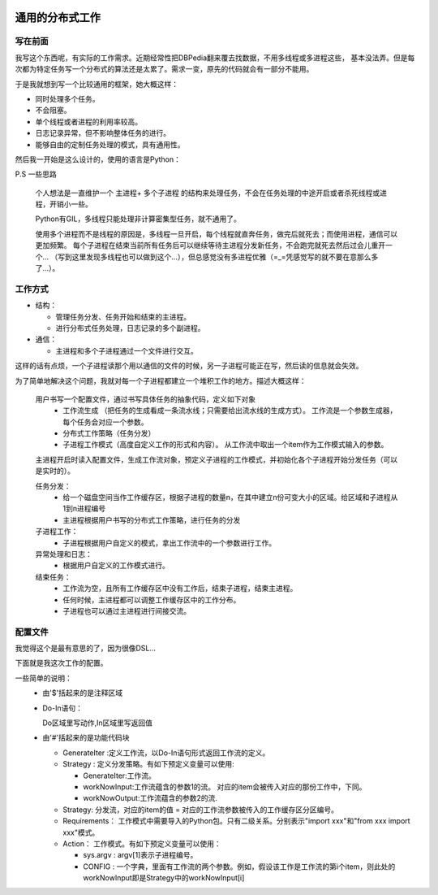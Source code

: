 .. image:: https://img.shields.io/badge/license-MIT-Red.svg


通用的分布式工作
============

写在前面
--------

我写这个东西呢，有实际的工作需求。近期经常性把DBPedia翻来覆去找数据，不用多线程或多进程这些，
基本没法弄。但是每次都为特定任务写一个分布式的算法还是太累了。需求一变，原先的代码就会有一部分不能用。

于是我就想到写一个比较通用的框架，她大概这样：

- 同时处理多个任务。
- 不会阻塞。
- 单个线程或者进程的利用率较高。
- 日志记录异常，但不影响整体任务的进行。
- 能够自由的定制任务处理的模式，具有通用性。

然后我一开始是这么设计的，使用的语言是Python：

P.S 一些思路

  个人想法是一直维护一个 主进程+ 多个子进程 的结构来处理任务，不会在任务处理的中途开启或者杀死线程或进程，开销小一些。

  Python有GIL，多线程只能处理非计算密集型任务，就不通用了。

  使用多个进程而不是线程的原因是，多线程一旦开启，每个线程就直奔任务，做完后就死去；而使用进程，通信可以更加频繁。
  每个子进程在结束当前所有任务后可以继续等待主进程分发新任务，不会跑完就死去然后过会儿重开一个...
  （写到这里发现多线程也可以做到这个...），但总感觉没有多进程优雅（=_=凭感觉写的就不要在意那么多了...）。


工作方式
---------

- 结构：

  - 管理任务分发、任务开始和结束的主进程。

  - 进行分布式任务处理，日志记录的多个副进程。

- 通信：

  - 主进程和多个子进程通过一个文件进行交互。

这样的话有点烦，一个子进程读那个用以通信的文件的时候，另一子进程可能正在写，然后读的信息就会失效。

为了简单地解决这个问题，我就对每一个子进程都建立一个堆积工作的地方。描述大概这样：


  用户书写一个配置文件，通过书写具体任务的抽象代码，定义如下对象
    - 工作流生成 （把任务的生成看成一条流水线；只需要给出流水线的生成方式）。
      工作流是一个参数生成器，每个任务会对应一个参数。

    - 分布式工作策略（任务分发）

    - 子进程工作模式（高度自定义工作的形式和内容）。
      从工作流中取出一个item作为工作模式输入的参数。

  主进程开启时读入配置文件，生成工作流对象，预定义子进程的工作模式，并初始化各个子进程开始分发任务（可以是实时的）。

  任务分发：
    - 给一个磁盘空间当作工作缓存区，根据子进程的数量n，在其中建立n份可变大小的区域。给区域和子进程从1到n进程编号

    - 主进程根据用户书写的分布式工作策略，进行任务的分发

  子进程工作：
    - 子进程根据用户自定义的模式，拿出工作流中的一个参数进行工作。

  异常处理和日志：
    - 根据用户自定义的工作模式进行。

  结束任务：
    - 工作流为空，且所有工作缓存区中没有工作后，结束子进程，结束主进程。

    - 任何时候，主进程都可以调整工作缓存区中的工作分布。

    - 子进程也可以通过主进程进行间接交流。

配置文件
--------

我觉得这个是最有意思的了，因为很像DSL...

下面就是我这次工作的配置。

一些简单的说明：
  - 由'$'括起来的是注释区域

  - Do-In语句：

    Do区域里写动作,In区域里写返回值
  - 由'#'括起来的是功能代码块

    - GenerateIter :定义工作流，以Do-In语句形式返回工作流的定义。

    - Strategy : 定义分发策略。有如下预定义变量可以使用:

      - GenerateIter:工作流。

      - workNowInput:工作流蕴含的参数1的流。 对应的item会被传入对应的那份工作中，下同。

      - workNowOutput:工作流蕴含的参数2的流.

    - Strategy: 分发流，对应的item的值 = 对应的工作流参数被传入的工作缓存区分区编号。

    - Requirements： 工作模式中需要导入的Python包。只有二级关系。分别表示"import xxx"和"from xxx import xxx"模式。

    - Action： 工作模式。有如下预定义变量可以使用：

      - sys.argv : argv[1]表示子进程编号。

      - CONFIG : 一个字典，里面有工作流的两个参数。例如，假设该工作是工作流的第i个item，则此处的workNowInput即是Strategy中的workNowInput[i]


.. code::DConf

  $
  Now : 工作分发的序号数

  $
  #GenerateIter
  Do
  with open("./TypeList.txt",encoding='utf-8') as f:
    ontologies=list (filter(lambda x:x,f.read().split("\n")))
  In
  ontologies
  #
  #Strategy
  for i,item in enumerate(GenerateIter):
    index=i%N_job
    workNowInput[i]=GenerateIter[i]
    workNowOutput[i]=None
    Strategy[i]=index $表示第i个工作分发到第index个进程$
  #

  #Requirements
      os
      dbpediaService
          DBPediaSPARQL
  #
  #Action
  Do
  workNowInput=CONFIG['workNowInput']
  EntityNum=DBPediaSPARQL.CountEntitiesOfType(workNowInput)
  abstracts=DBPediaSPARQL.getAbstract(workNowInput,EntityNum)

  dir='./TrainDocs/%s'%workNowInput

  try:
    os.makedirs(dir)
  except:
    pass
  for entity,abstract in abstracts:
    if entity.count('/')>0:continue
    if not abstract:continue
    try:
        try:
            with open("%s/%s"%(dir,entity),'w',encoding='utf-8') as f:
                f.write(abstract)
        except:
            with open("%s/%s.txt"%(dir,entity),'w',encoding='gbk') as f:
                f.write(abstract)
    except:
        print(entity)
        os.remove("%s/%s"%(dir,entity))
  In
  None
  #
